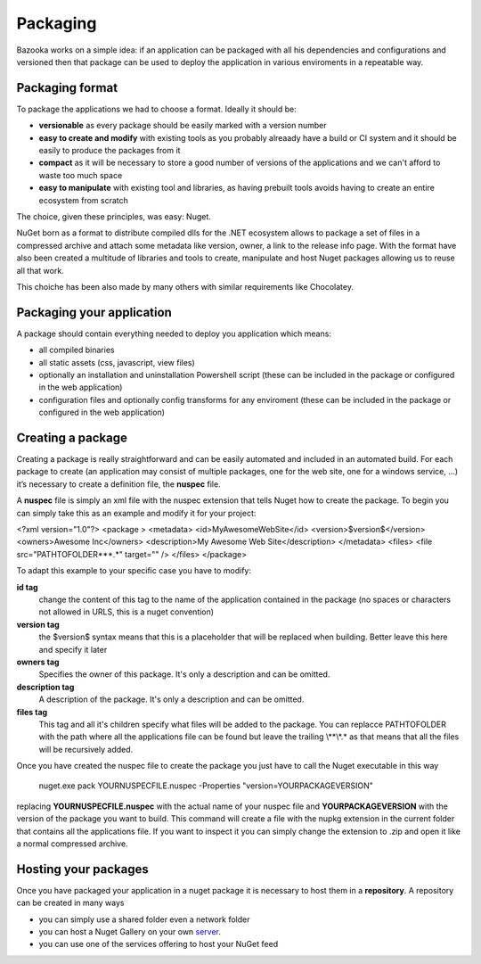 Packaging
===================================

Bazooka works on a simple idea: if an application can be packaged with all his dependencies and configurations and versioned then that package can be used to deploy the application in various enviroments in a repeatable way.


Packaging format
---------------------------

To package the applications we had to choose a format. Ideally it should be:

- **versionable** as every package should be easily marked with a version number
- **easy to create and modify** with existing tools as you probably alreaady have a build or CI system and it should be easily to produce the packages from it
- **compact** as it will be necessary to store a good number of versions of the applications and we can't afford to waste too much space
- **easy to manipulate** with existing tool and libraries, as having prebuilt tools avoids having to create an entire ecosystem from scratch

The choice, given these principles, was easy: Nuget.

NuGet born as a format to distribute compiled dlls for the .NET ecosystem allows to package a set of files in a compressed archive and attach some metadata like version, owner, a link to the release info page. With the format have also been created a multitude of libraries and tools to create, manipulate and host Nuget packages allowing us to reuse all that work.

This choiche has been also made by many others with similar requirements like Chocolatey.

Packaging your application
---------------------------

A package should contain everything needed to deploy you application which means:

- all compiled binaries
- all static assets (css, javascript, view files)
- optionally an installation and uninstallation Powershell script (these can be included in the package or configured in the web application)
- configuration files and optionally config transforms for any enviroment (these can be included in the package or configured in the web application)

Creating a package
---------------------------

Creating a package is really straightforward and can be easily automated and included in an automated build. For each package to create (an application may consist of multiple packages, one for the web site, one for a windows service, …) it’s necessary to create a definition file, the **nuspec** file.

A **nuspec** file is simply an xml file with the nuspec extension that tells Nuget how to create the package. To begin you can simply take this as an example and modify it for your project:


.. code:: xml

<?xml version="1.0"?>
<package >
<metadata>
<id>MyAwesomeWebSite</id>
<version>$version$</version>
<owners>Awesome Inc</owners>
<description>My Awesome Web Site</description>
</metadata>
<files>
<file src="PATH\TO\FOLDER\**\*.*" target="" />
</files>
</package>

To adapt this example to your specific case you have to modify:

**id tag**
  change the content of this tag to the name of the application contained in the package (no spaces or characters not allowed in URLS, this is a nuget convention)
**version tag**
  the $version$ syntax means that this is a placeholder that will be replaced when building. Better leave this here and specify it later
**owners tag**
  Specifies the owner of this package. It's only a description and can be omitted.
**description tag**
  A description of the package. It's only a description and can be omitted.
**files tag**
  This tag and all it's children specify what files will be added to the package. You can replacce PATH\TO\FOLDER with the path where all the applications file can be found but leave the trailing \\**\\*.* as that means that all the files will be recursively added.


Once you have created the nuspec file to create the package you just have to call the Nuget executable in this way

  nuget.exe pack YOURNUSPECFILE.nuspec -Properties "version=YOURPACKAGEVERSION"


replacing **YOURNUSPECFILE.nuspec** with the actual name of your nuspec file and **YOURPACKAGEVERSION** with the version of the package you want to build. This command will create a file with the nupkg extension in the current folder that contains all the applications file. If you want to inspect it you can simply change the extension to .zip and open it like a normal compressed archive.


Hosting your packages
---------------------------

Once you have packaged your application in a nuget package it is necessary to host them in a **repository**. A repository can be created in many ways

- you can simply use a shared folder even a network folder
- you can host a Nuget Gallery on your own  `server <https://docs.microsoft.com/it-it/nuget/hosting-packages/overview/>`_.
- you can use one of the services offering to host your NuGet feed


